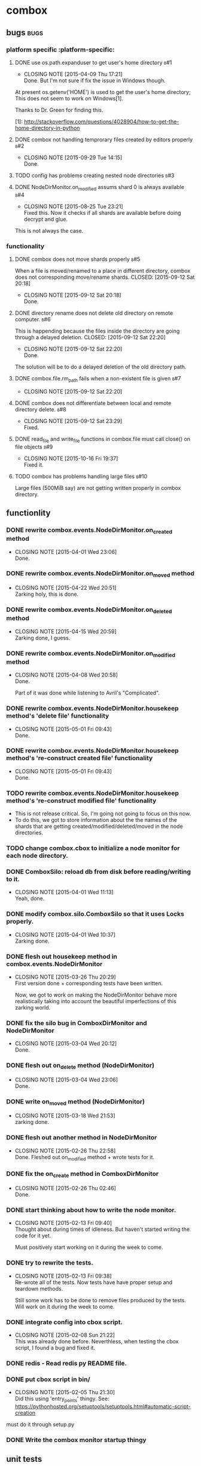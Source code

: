 * combox
** bugs :bugs:
*** platform specific :platform-specific:
**** DONE use os.path.expanduser to get user's home directory			 :b#1:
	 CLOSED: [2015-04-09 Thu 17:21]
	 - CLOSING NOTE [2015-04-09 Thu 17:21] \\
	   Done. But I'm not sure if fix the issue in Windows though.
	 At present os.getenv('HOME') is used to get the user's home
	 directory; This does not seem to work on Windows[1].

	 Thanks to Dr. Green for finding this.

	 [1]: http://stackoverflow.com/questions/4028904/how-to-get-the-home-directory-in-python
**** DONE combox not handling temprorary files created by editors properly :b#2:
     CLOSED: [2015-09-29 Tue 14:15]
     - CLOSING NOTE [2015-09-29 Tue 14:15] \\
       Done.
**** TODO config has problems creating nested node directories           :b#3:
**** DONE NodeDirMonitor.on_modified assums shard 0 is always available :b#4:
     CLOSED: [2015-08-25 Tue 23:21]
     - CLOSING NOTE [2015-08-25 Tue 23:21] \\
       Fixed this. Now it checks if all shards are available before
       doing decrypt and glue.
     This is not always the case.
*** functionality
**** DONE combox does not move shards properly                          :b#5:
     When a file is moved/renamed to a place in different directory,
     combox does not corresponding move/rename shards.
     CLOSED: [2015-09-12 Sat 20:18]
     - CLOSING NOTE [2015-09-12 Sat 20:18] \\
       Done.
**** DONE directory rename does not delete old directory on remote computer. :b#6:
     This is happending because the files inside the directory are
     going through a delayed deletion.
     CLOSED: [2015-09-12 Sat 22:20]
     - CLOSING NOTE [2015-09-12 Sat 22:20] \\
       Done.

     The solution will be to do a delayed deletion of the old directory path.
**** DONE combox.file.rm_path fails when a non-existent file is given   :b#7:
     CLOSED: [2015-09-12 Sat 22:20]
     - CLOSING NOTE [2015-09-12 Sat 22:20]
**** DONE combox does not differentiate between local and remote directory delete. :b#8:
     CLOSED: [2015-09-12 Sat 23:29]
     - CLOSING NOTE [2015-09-12 Sat 23:29] \\
       Fixed.
**** DONE read_file and write_file functions in combox.file must call close() on file objects :b#9:
     CLOSED: [2015-10-16 Fri 19:37]
     - CLOSING NOTE [2015-10-16 Fri 19:37] \\
       Fixed it.

**** TODO combox has problems handling large files                     :b#10:
     Large files (500MiB say) are not getting written properly in combox directory.
** functionlity
*** DONE rewrite combox.events.NodeDirMonitor.on_created method
	CLOSED: [2015-04-01 Wed 23:06]
	- CLOSING NOTE [2015-04-01 Wed 23:06] \\
	  Done.
*** DONE rewrite combox.events.NodeDirMonitor.on_moved method
	 CLOSED: [2015-04-22 Wed 20:51] DEADLINE: <2015-04-24 Fri 08:00>
	 - CLOSING NOTE [2015-04-22 Wed 20:51] \\
	   Zarking holy, this is done.
*** DONE rewrite combox.events.NodeDirMonitor.on_deleted method
	 CLOSED: [2015-04-15 Wed 20:59] DEADLINE: <2015-04-17 Fri 08:00>
	 - CLOSING NOTE [2015-04-15 Wed 20:59] \\
	   Zarking done, I guess.
*** DONE rewrite combox.events.NodeDirMonitor.on_modified method
	CLOSED: [2015-04-08 Wed 20:58] DEADLINE: <2015-04-10 Fri 23:00>
	- CLOSING NOTE [2015-04-08 Wed 20:58] \\
	  Done.

	  Part of it was done while listening to Avril's "Complicated".
*** DONE rewrite combox.events.NodeDirMonitor.housekeep method's 'delete file' functionality
	 CLOSED: [2015-05-01 Fri 09:43]
	 - CLOSING NOTE [2015-05-01 Fri 09:43] \\
	   Done.
*** DONE rewrite combox.events.NodeDirMonitor.housekeep method's 're-construct created file' functionality
	 CLOSED: [2015-05-01 Fri 09:43]
	 - CLOSING NOTE [2015-05-01 Fri 09:43] \\
	   Done.
*** TODO rewrite combox.events.NodeDirMonitor.housekeep method's 're-construct modified file' functionality
	- This is not release critical. So, I'm going not going to focus
      on this now.
	- To do this, we got to store information about the the names of
      the shards that are getting created/modified/deleted/moved in
      the node directories.
*** TODO change combox.cbox to initialize a node monitor for each node  directory.
*** DONE ComboxSilo: reload db from disk before reading/writing to it.
	CLOSED: [2015-04-01 Wed 11:13]
	- CLOSING NOTE [2015-04-01 Wed 11:13] \\
	  Yeah, done.
*** DONE modify combox.silo.ComboxSilo so that it uses Locks properly.
	CLOSED: [2015-04-01 Wed 10:37] DEADLINE: <2015-04-03 Fri 09:00>
	- CLOSING NOTE [2015-04-01 Wed 10:37] \\
	  Zarking done.
*** DONE flesh out housekeep method in combox.events.NodeDirMonitor
	CLOSED: [2015-03-26 Thu 20:29] DEADLINE: <2015-03-27 Fri 23:00>
	- CLOSING NOTE [2015-03-26 Thu 20:29] \\
	  First version done + corresponding tests have been written.

	  Now, we got to work on making the NodeDirMonitor behave more
	  realistically taking into account the beautiful imperfections of this
	  zarking world.
*** DONE fix the silo bug in ComboxDirMonitor and NodeDirMonitor
	CLOSED: [2015-03-04 Wed 20:12] DEADLINE: <2015-03-06 Fri 09:00>
	- CLOSING NOTE [2015-03-04 Wed 20:12] \\
	  Done.
*** DONE flesh out on_delete method (NodeDirMonitor)
	CLOSED: [2015-03-04 Wed 23:06] DEADLINE: <2015-03-06 Fri 09:00>
	- CLOSING NOTE [2015-03-04 Wed 23:06] \\
	  Done.
*** DONE write on_moved method (NodeDirMonitor)
	CLOSED: [2015-03-18 Wed 21:53] DEADLINE: <2015-03-22 Fri 09:00>
	- CLOSING NOTE [2015-03-18 Wed 21:53] \\
	  zarking done.
*** DONE flesh out another method in NodeDirMonitor
	 CLOSED: [2015-02-26 Thu 22:58] DEADLINE: <2015-02-26 Thu 23:00>
	 - CLOSING NOTE [2015-02-26 Thu 22:58] \\
	   Done. Fleshed out on_modified method + wrote tests for it.
*** DONE fix the on_create method in ComboxDirMonitor
	 CLOSED: [2015-02-26 Thu 02:46] DEADLINE: <2015-02-26 Thu 23:00>
	 - CLOSING NOTE [2015-02-26 Thu 02:46] \\
	   Done.
*** DONE start thinking about how to write the node monitor.
	 CLOSED: [2015-02-13 Fri 09:40] DEADLINE: <2015-02-13 Fri 09:00>
	 - CLOSING NOTE [2015-02-13 Fri 09:40] \\
	   Thought about during times of idleness. But haven't started writing
	   the code for it yet.

	   Must positively start working on it during the week to come.
*** DONE try to rewrite the tests.
	 CLOSED: [2015-02-13 Fri 09:38] DEADLINE: <2015-02-13 Fri 09:00>
	 - CLOSING NOTE [2015-02-13 Fri 09:38] \\
	   Re-wrote all of the tests. Now tests have have proper setup and
	   teardown methods.

	   Still some work has to be done to remove files produced by the
	   tests. Will work on it during the week to come.
*** DONE integrate config into cbox script.
	 CLOSED: [2015-02-08 Sun 21:22] DEADLINE: <2015-02-08 Sun 23:00>
	 - CLOSING NOTE [2015-02-08 Sun 21:22] \\
	   This was already done before. Neverthless, when testing the cbox
	   script, I found a bug and fixed it.
*** DONE redis - Read redis py README file.
	 DEADLINE: <2015-02-03 Tue 23:59>
*** DONE put cbox script in bin/
	 CLOSED: [2015-02-05 Thu 21:30] DEADLINE: <2015-02-06 Fri 09:00>
	 - CLOSING NOTE [2015-02-05 Thu 21:30] \\
	   Did this using 'entry_points' thingy.
	   See: https://pythonhosted.org/setuptools/setuptools.html#automatic-script-creation
	must do it through setup.py
*** DONE Write the combox monitor startup thingy
	 DEADLINE: <2015-01-29 Thu>
** unit tests
*** TODO unit test the NodeDirMonitor.on_modified method for the special Dropbox thing.
